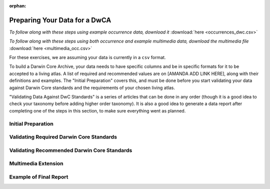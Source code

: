 :orphan:

Preparing Your Data for a DwCA
===============================

*To follow along with these steps using example occurrence data, download it* :download:`here <occurrences_dwc.csv>`

*To follow along with these steps using both occurrence and example multimedia data, download the multimedia file* :download:`here <multimedia_occ.csv>`

For these exercises, we are assuming your data is currently in a ``csv`` format.  

To build a Darwin Core Archive, your data needs to have specific columns and be in specific formats 
for it to be accepted to a living atlas.   A list of required and recommended values are on [AMANDA 
ADD LINK HERE], along with their definitions and examples.  The "Initial Preparation" covers this, 
and must be done before you start validating your data against Darwin Core standards and the requirements 
of your chosen living atlas.

"Validating Data Against DwC Standards" is a series of articles that can be done in any order (though it 
is a good idea to check your taxonomy before adding higher order taxonomy).  It is also a good idea to 
generate a data report after completing one of the steps in this section, to make sure everything went as 
planned.

Initial Preparation
-----------------------------

.. grid:: 4
    :gutter: 4

    .. grid-item-card:: 
        :link: preparing_data/generate_initial_report_occurrence.html
        :class-card: sd-text-black
        :text-align: center

        .. raw:: html
            :file: ../../source/_static/icons/user_guide.svg
                
        **Generate Data Report** 

    .. grid-item-card::
        :link: preparing_data/generate_initial_report_occurrence_multi.html
        :class-card: sd-text-black
        :text-align: center

        .. raw:: html
            :file: ../../source/_static/icons/user_guide.svg

        **Data Report with Multimedia**

    .. grid-item-card::
        :link: preparing_data/rename_columns_to_dwca.html
        :class-card: sd-text-black
        :text-align: center

        .. raw:: html
            :file: ../../source/_static/icons/user_guide.svg

        **Renaming Columns to Darwin Core**

Validating Required Darwin Core Standards
------------------------------------------------

.. grid:: 5
    :gutter: 4

    .. grid-item-card:: 
        :link: preparing_data/checking_taxonomy.html
        :class-card: sd-text-black
        :text-align: center

        .. raw:: html
            :file: ../../source/_static/icons/user_guide.svg
                
        **Check Taxonomy** 

    .. grid-item-card::
        :link: preparing_data/add_higher_taxon.html
        :class-card: sd-text-black
        :text-align: center

        .. raw:: html
            :file: ../../source/_static/icons/user_guide.svg

        **Add Higher Order Taxonomy**

    .. grid-item-card::
        :link: preparing_data/add_req_columns_values.html
        :class-card: sd-text-black
        :text-align: center

        .. raw:: html
            :file: ../../source/_static/icons/user_guide.svg

        **Adding Required Columns and Values**

    .. grid-item-card::
        :link: preparing_data/convert_coordinates.html
        :class-card: sd-text-black
        :text-align: center

        .. raw:: html
            :file: ../../source/_static/icons/user_guide.svg

        **Converting Spatial Coordinates**

    .. grid-item-card::
        :link: preparing_data/convert_datetime.html
        :class-card: sd-text-black
        :text-align: center

        .. raw:: html
            :file: ../../source/_static/icons/user_guide.svg

        **Converting Datetime Formats**

Validating Recommended Darwin Core Standards
------------------------------------------------

.. grid:: 5
    :gutter: 4

    .. grid-item-card:: 
        :link: preparing_data/data_obfuscation.html
        :class-card: sd-text-black
        :text-align: center

        .. raw:: html
            :file: ../../source/_static/icons/user_guide.svg
                
        **Obscuring Your Data** 

    .. grid-item-card:: 
        :link: preparing_data/cred_taxon_id.html
        :class-card: sd-text-black
        :text-align: center

        .. raw:: html
            :file: ../../source/_static/icons/user_guide.svg
                
        **Crediting Taxonomic Identification**  

    .. grid-item-card:: 
        :link: preparing_data/recommended_terms_dumping_ground.html
        :class-card: sd-text-black
        :text-align: center

        .. raw:: html
            :file: ../../source/_static/icons/user_guide.svg
                
        **Rest**
        
Multimedia Extension
-----------------------------

.. grid:: 4
    :gutter: 4

    .. grid-item-card::
        :link: preparing_data/initial_multimedia_prep_dwc.html
        :class-card: sd-text-black
        :text-align: center

        .. raw:: html
            :file: ../../source/_static/icons/user_guide.svg

        **How to Prepare Required Multimedia Options**

    .. grid-item-card::
        :link: preparing_data/recommended_multimedia_terms_dwc.html
        :class-card: sd-text-black
        :text-align: center

        .. raw:: html
            :file: ../../source/_static/icons/user_guide.svg

        **How to Prepare Recommended Multimedia Options**

    .. grid-item-card::
        :link: preparing_data/validate_multimedia_occurrence.html
        :class-card: sd-text-black
        :text-align: center

        .. raw:: html
            :file: ../../source/_static/icons/user_guide.svg

        **Validating Multimedia Extension**

Example of Final Report
-----------------------------

.. grid:: 4
    :gutter: 4

    .. grid-item-card::
        :link: preparing_data/final_report_occurrence_nomulti.html
        :class-card: sd-text-black
        :text-align: center

        .. raw:: html
            :file: ../../source/_static/icons/user_guide.svg

        **Final Example Report of Passing Occurrence Data**

    .. grid-item-card::
        :link: preparing_data/final_report_occurrence_multi.html
        :class-card: sd-text-black
        :text-align: center

        .. raw:: html
            :file: ../../source/_static/icons/user_guide.svg

        **Final Example Report of Passing Occurrence/Multimedia Data**